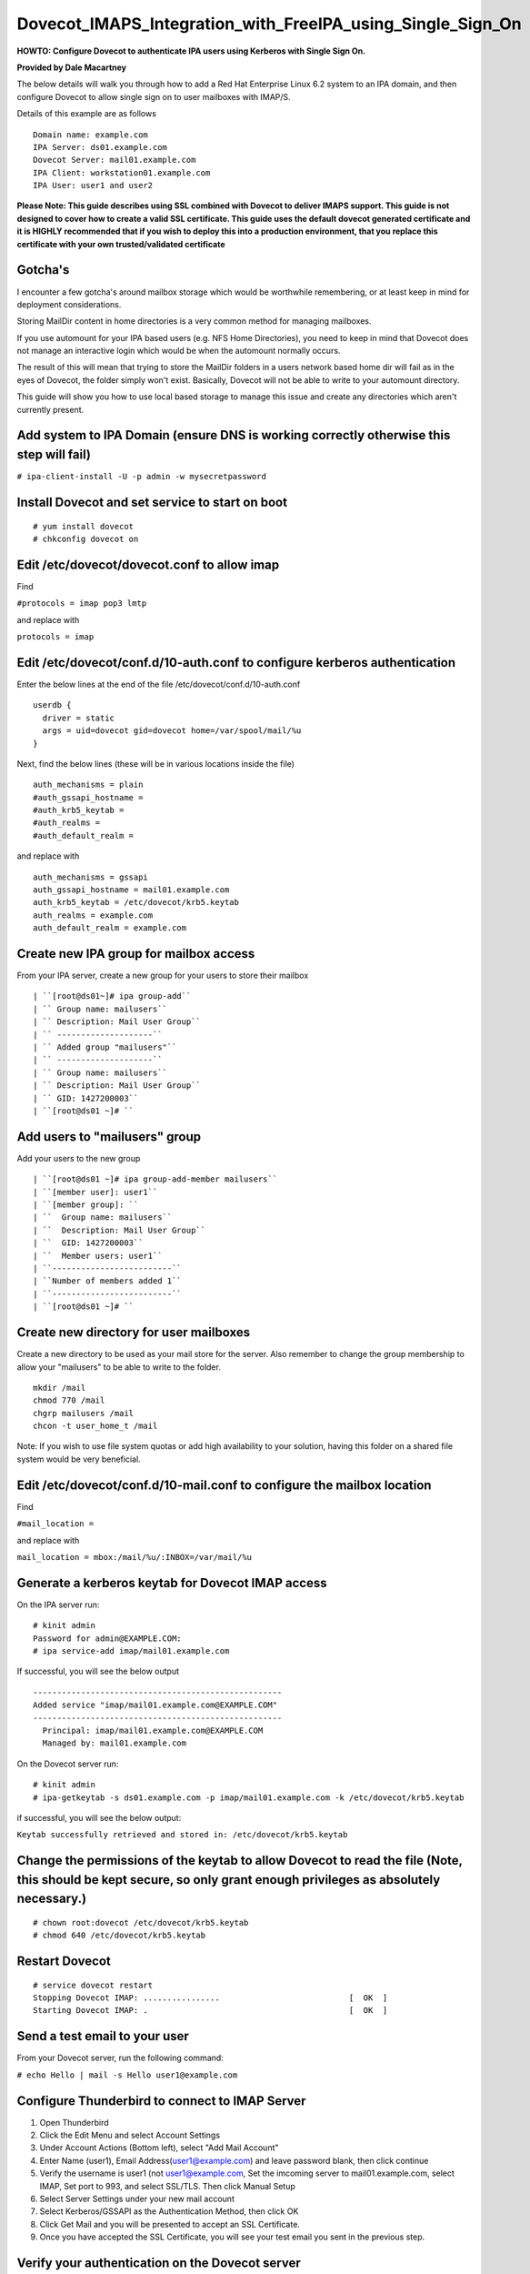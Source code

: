 Dovecot_IMAPS_Integration_with_FreeIPA_using_Single_Sign_On
===========================================================

**HOWTO: Configure Dovecot to authenticate IPA users using Kerberos with
Single Sign On.**

**Provided by Dale Macartney**

The below details will walk you through how to add a Red Hat Enterprise
Linux 6.2 system to an IPA domain, and then configure Dovecot to allow
single sign on to user mailboxes with IMAP/S.

Details of this example are as follows

::

       Domain name: example.com
       IPA Server: ds01.example.com
       Dovecot Server: mail01.example.com
       IPA Client: workstation01.example.com
       IPA User: user1 and user2

**Please Note: This guide describes using SSL combined with Dovecot to
deliver IMAPS support. This guide is not designed to cover how to create
a valid SSL certificate. This guide uses the default dovecot generated
certificate and it is HIGHLY recommended that if you wish to deploy this
into a production environment, that you replace this certificate with
your own trusted/validated certificate**

Gotcha's
--------

I encounter a few gotcha's around mailbox storage which would be
worthwhile remembering, or at least keep in mind for deployment
considerations.

Storing MailDir content in home directories is a very common method for
managing mailboxes.

If you use automount for your IPA based users (e.g. NFS Home
Directories), you need to keep in mind that Dovecot does not manage an
interactive login which would be when the automount normally occurs.

The result of this will mean that trying to store the MailDir folders in
a users network based home dir will fail as in the eyes of Dovecot, the
folder simply won't exist. Basically, Dovecot will not be able to write
to your automount directory.

This guide will show you how to use local based storage to manage this
issue and create any directories which aren't currently present.



Add system to IPA Domain (ensure DNS is working correctly otherwise this step will fail)
----------------------------------------------------------------------------------------

``# ipa-client-install -U -p admin -w mysecretpassword``



Install Dovecot and set service to start on boot
------------------------------------------------

::

    # yum install dovecot
    # chkconfig dovecot on



Edit /etc/dovecot/dovecot.conf to allow imap
--------------------------------------------

Find

``#protocols = imap pop3 lmtp``

and replace with

``protocols = imap``



Edit /etc/dovecot/conf.d/10-auth.conf to configure kerberos authentication
--------------------------------------------------------------------------

Enter the below lines at the end of the file
/etc/dovecot/conf.d/10-auth.conf

::

    userdb {
      driver = static
      args = uid=dovecot gid=dovecot home=/var/spool/mail/%u
    }

Next, find the below lines (these will be in various locations inside
the file)

::

    auth_mechanisms = plain
    #auth_gssapi_hostname =
    #auth_krb5_keytab =
    #auth_realms =
    #auth_default_realm =

and replace with

::

    auth_mechanisms = gssapi
    auth_gssapi_hostname = mail01.example.com
    auth_krb5_keytab = /etc/dovecot/krb5.keytab
    auth_realms = example.com
    auth_default_realm = example.com



Create new IPA group for mailbox access
---------------------------------------

From your IPA server, create a new group for your users to store their
mailbox

::

   | ``[root@ds01~]# ipa group-add``
   | `` Group name: mailusers``
   | `` Description: Mail User Group``
   | `` --------------------``
   | `` Added group "mailusers"``
   | `` --------------------``
   | `` Group name: mailusers``
   | `` Description: Mail User Group``
   | `` GID: 1427200003``
   | ``[root@ds01 ~]# ``



Add users to "mailusers" group
------------------------------

Add your users to the new group

::

   | ``[root@ds01 ~]# ipa group-add-member mailusers``
   | ``[member user]: user1``
   | ``[member group]: ``
   | ``  Group name: mailusers``
   | ``  Description: Mail User Group``
   | ``  GID: 1427200003``
   | ``  Member users: user1``
   | ``-------------------------``
   | ``Number of members added 1``
   | ``-------------------------``
   | ``[root@ds01 ~]# ``



Create new directory for user mailboxes
---------------------------------------

Create a new directory to be used as your mail store for the server.
Also remember to change the group membership to allow your "mailusers"
to be able to write to the folder.

::

    mkdir /mail
    chmod 770 /mail
    chgrp mailusers /mail
    chcon -t user_home_t /mail

Note: If you wish to use file system quotas or add high availability to
your solution, having this folder on a shared file system would be very
beneficial.



Edit /etc/dovecot/conf.d/10-mail.conf to configure the mailbox location
-----------------------------------------------------------------------

Find

``#mail_location =``

and replace with

``mail_location = mbox:/mail/%u/:INBOX=/var/mail/%u``



Generate a kerberos keytab for Dovecot IMAP access
--------------------------------------------------

On the IPA server run:

::

    # kinit admin
    Password for admin@EXAMPLE.COM:
    # ipa service-add imap/mail01.example.com

If successful, you will see the below output

::

    ----------------------------------------------------
    Added service "imap/mail01.example.com@EXAMPLE.COM"
    ----------------------------------------------------
      Principal: imap/mail01.example.com@EXAMPLE.COM
      Managed by: mail01.example.com

On the Dovecot server run:

::

    # kinit admin
    # ipa-getkeytab -s ds01.example.com -p imap/mail01.example.com -k /etc/dovecot/krb5.keytab

if successful, you will see the below output:

``Keytab successfully retrieved and stored in: /etc/dovecot/krb5.keytab``



Change the permissions of the keytab to allow Dovecot to read the file (Note, this should be kept secure, so only grant enough privileges as absolutely necessary.)
-------------------------------------------------------------------------------------------------------------------------------------------------------------------

::

    # chown root:dovecot /etc/dovecot/krb5.keytab
    # chmod 640 /etc/dovecot/krb5.keytab



Restart Dovecot
---------------

::

    # service dovecot restart
    Stopping Dovecot IMAP: ................                           [  OK  ]
    Starting Dovecot IMAP: .                                          [  OK  ]



Send a test email to your user
------------------------------

From your Dovecot server, run the following command:

``# echo Hello | mail -s Hello user1@example.com``



Configure Thunderbird to connect to IMAP Server
-----------------------------------------------

#. Open Thunderbird
#. Click the Edit Menu and select Account Settings
#. Under Account Actions (Bottom left), select "Add Mail Account"
#. Enter Name (user1), Email Address(user1@example.com) and leave
   password blank, then click continue
#. Verify the username is user1 (not user1@example.com, Set the imcoming
   server to mail01.example.com, select IMAP, Set port to 993, and
   select SSL/TLS. Then click Manual Setup
#. Select Server Settings under your new mail account
#. Select Kerberos/GSSAPI as the Authentication Method, then click OK
#. Click Get Mail and you will be presented to accept an SSL
   Certificate.
#. Once you have accepted the SSL Certificate, you will see your test
   email you sent in the previous step.



Verify your authentication on the Dovecot server
------------------------------------------------

::

    # tail /var/log/maillog
    Feb 10 13:31:22 mail01 dovecot: imap-login: Login: user=<user1@example.com>, method=GSSAPI, rip=192.168.122.51, lip=192.168.122.63, mpid=1835, TLS

If everything has worked successfully, you will see in your logs that
your user has connected using the method GSSAPI and has validated their
session over TLS.